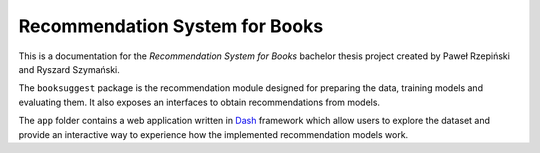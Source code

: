 *******************************
Recommendation System for Books
*******************************

This is a documentation for the *Recommendation System for Books* bachelor thesis project created by Paweł Rzepiński and Ryszard Szymański.

The ``booksuggest`` package is the recommendation module designed for preparing the data, training models and evaluating them. It also exposes an interfaces to obtain recommendations from models.

The ``app`` folder contains a web application written in `Dash <https://plot.ly/products/dash/>`_ framework which allow users to explore the dataset and provide an interactive way to experience how the implemented recommendation models work.